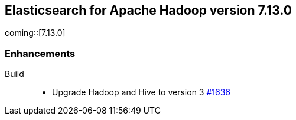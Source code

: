 [[eshadoop-7.13.0]]
== Elasticsearch for Apache Hadoop version 7.13.0

coming::[7.13.0]

[[new-7.13.0]]
=== Enhancements

Build::
- Upgrade Hadoop and Hive to version 3
https://github.com/elastic/elasticsearch-hadoop/pull/1636[#1636]
